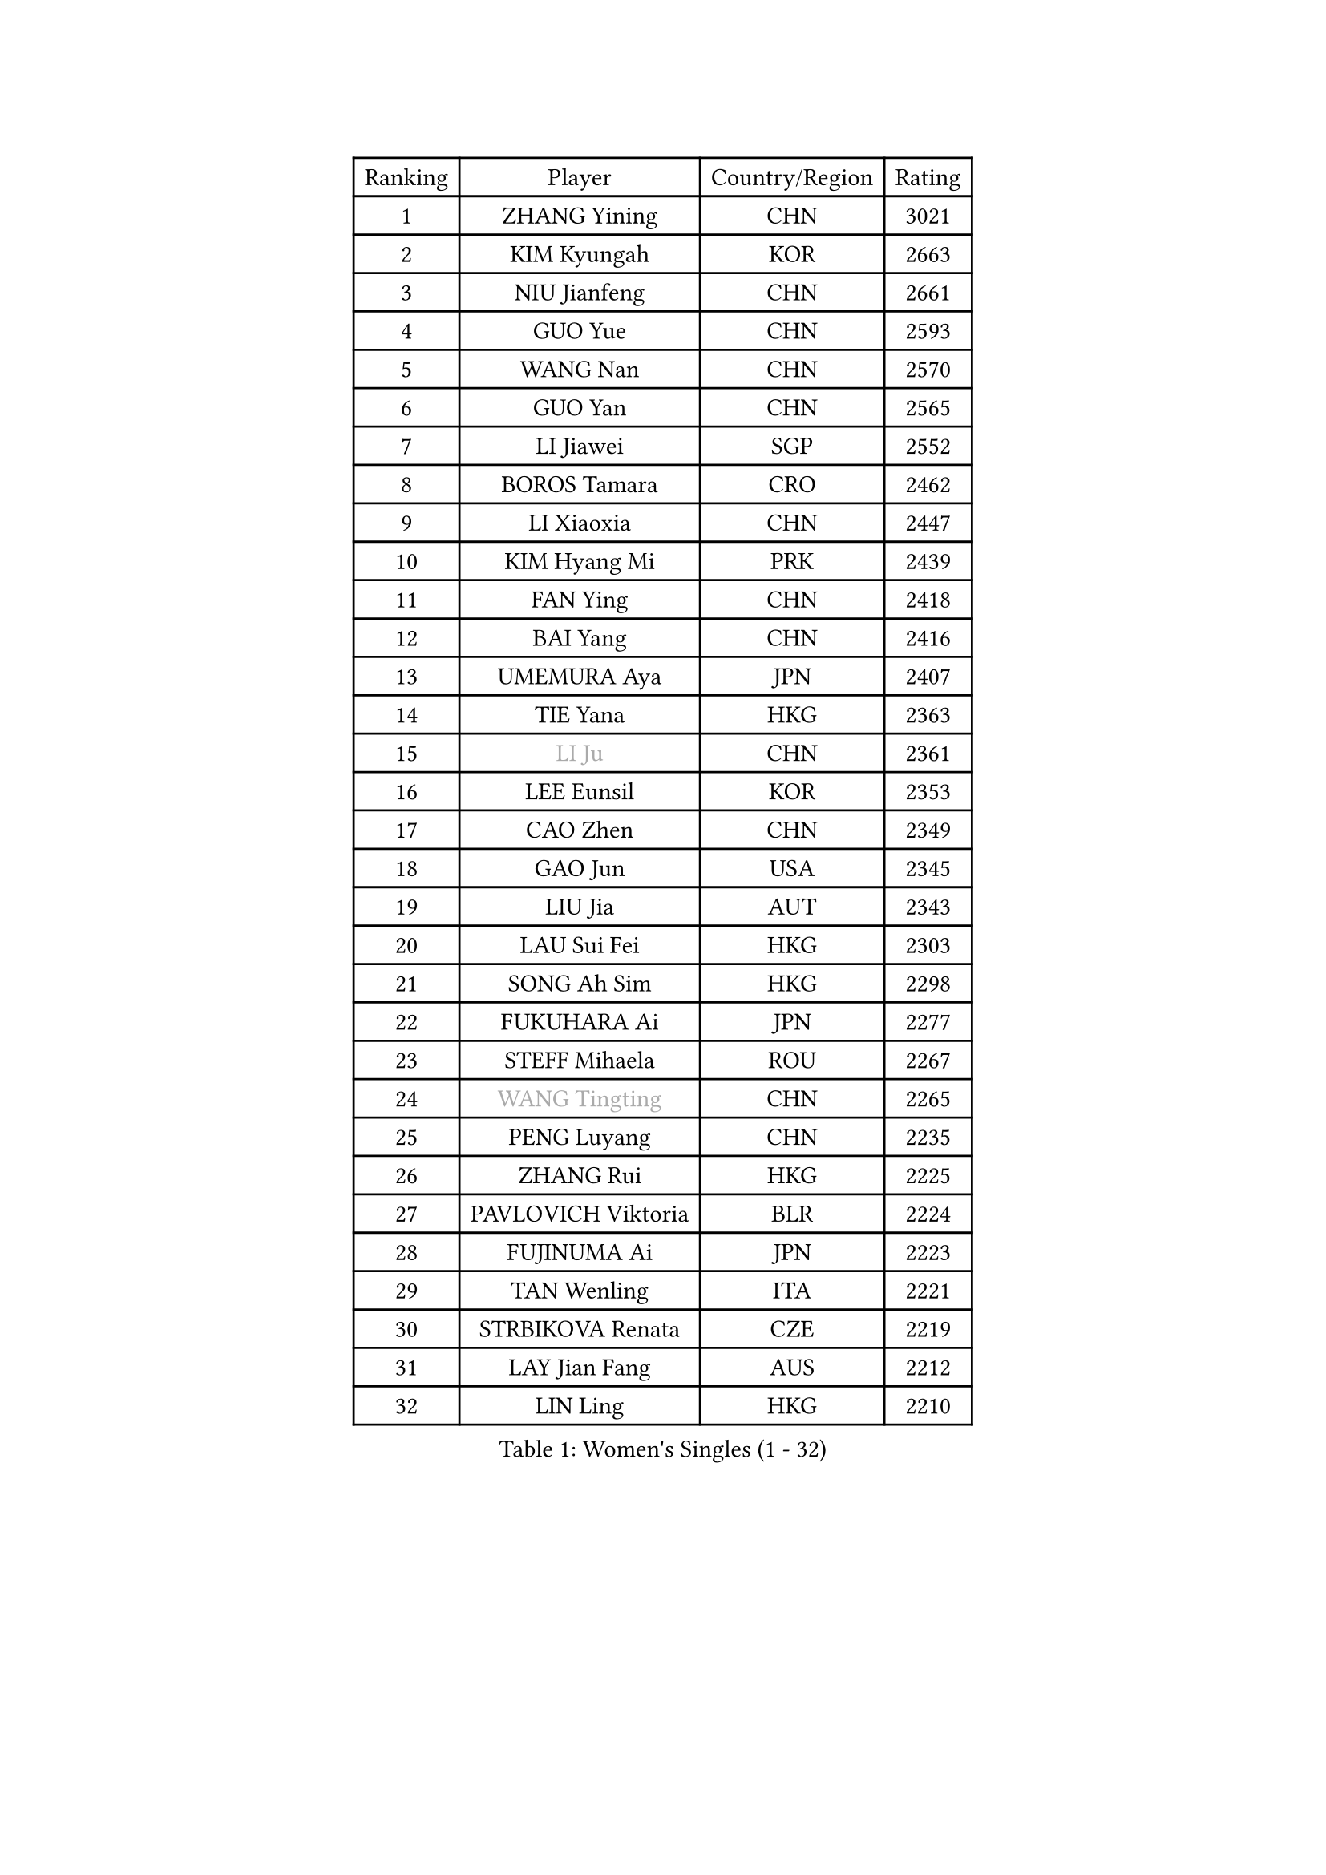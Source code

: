 
#set text(font: ("Courier New", "NSimSun"))
#figure(
  caption: "Women's Singles (1 - 32)",
    table(
      columns: 4,
      [Ranking], [Player], [Country/Region], [Rating],
      [1], [ZHANG Yining], [CHN], [3021],
      [2], [KIM Kyungah], [KOR], [2663],
      [3], [NIU Jianfeng], [CHN], [2661],
      [4], [GUO Yue], [CHN], [2593],
      [5], [WANG Nan], [CHN], [2570],
      [6], [GUO Yan], [CHN], [2565],
      [7], [LI Jiawei], [SGP], [2552],
      [8], [BOROS Tamara], [CRO], [2462],
      [9], [LI Xiaoxia], [CHN], [2447],
      [10], [KIM Hyang Mi], [PRK], [2439],
      [11], [FAN Ying], [CHN], [2418],
      [12], [BAI Yang], [CHN], [2416],
      [13], [UMEMURA Aya], [JPN], [2407],
      [14], [TIE Yana], [HKG], [2363],
      [15], [#text(gray, "LI Ju")], [CHN], [2361],
      [16], [LEE Eunsil], [KOR], [2353],
      [17], [CAO Zhen], [CHN], [2349],
      [18], [GAO Jun], [USA], [2345],
      [19], [LIU Jia], [AUT], [2343],
      [20], [LAU Sui Fei], [HKG], [2303],
      [21], [SONG Ah Sim], [HKG], [2298],
      [22], [FUKUHARA Ai], [JPN], [2277],
      [23], [STEFF Mihaela], [ROU], [2267],
      [24], [#text(gray, "WANG Tingting")], [CHN], [2265],
      [25], [PENG Luyang], [CHN], [2235],
      [26], [ZHANG Rui], [HKG], [2225],
      [27], [PAVLOVICH Viktoria], [BLR], [2224],
      [28], [FUJINUMA Ai], [JPN], [2223],
      [29], [TAN Wenling], [ITA], [2221],
      [30], [STRBIKOVA Renata], [CZE], [2219],
      [31], [LAY Jian Fang], [AUS], [2212],
      [32], [LIN Ling], [HKG], [2210],
    )
  )#pagebreak()

#set text(font: ("Courier New", "NSimSun"))
#figure(
  caption: "Women's Singles (33 - 64)",
    table(
      columns: 4,
      [Ranking], [Player], [Country/Region], [Rating],
      [33], [ZHANG Xueling], [SGP], [2190],
      [34], [PASKAUSKIENE Ruta], [LTU], [2155],
      [35], [#text(gray, "KIM Hyon Hui")], [PRK], [2146],
      [36], [GANINA Svetlana], [RUS], [2144],
      [37], [LI Nan], [CHN], [2139],
      [38], [JIANG Huajun], [HKG], [2125],
      [39], [HUANG Yi-Hua], [TPE], [2123],
      [40], [LU Yun-Feng], [TPE], [2111],
      [41], [#text(gray, "JING Junhong")], [SGP], [2110],
      [42], [JEON Hyekyung], [KOR], [2105],
      [43], [KWAK Bangbang], [KOR], [2098],
      [44], [ZAMFIR Adriana], [ROU], [2078],
      [45], [HIRANO Sayaka], [JPN], [2076],
      [46], [BADESCU Otilia], [ROU], [2075],
      [47], [PALINA Irina], [RUS], [2073],
      [48], [WANG Chen], [CHN], [2063],
      [49], [KIM Mi Yong], [PRK], [2061],
      [50], [MELNIK Galina], [RUS], [2060],
      [51], [#text(gray, "SUK Eunmi")], [KOR], [2057],
      [52], [SCHALL Elke], [GER], [2055],
      [53], [XU Yan], [SGP], [2049],
      [54], [POTA Georgina], [HUN], [2048],
      [55], [KIM Bokrae], [KOR], [2047],
      [56], [MOLNAR Cornelia], [CRO], [2044],
      [57], [MOON Hyunjung], [KOR], [2042],
      [58], [BATORFI Csilla], [HUN], [2041],
      [59], [KOSTROMINA Tatyana], [BLR], [2041],
      [60], [LANG Kristin], [GER], [2040],
      [61], [HEINE Veronika], [AUT], [2039],
      [62], [ODOROVA Eva], [SVK], [2038],
      [63], [TOTH Krisztina], [HUN], [2037],
      [64], [SCHOPP Jie], [GER], [2030],
    )
  )#pagebreak()

#set text(font: ("Courier New", "NSimSun"))
#figure(
  caption: "Women's Singles (65 - 96)",
    table(
      columns: 4,
      [Ranking], [Player], [Country/Region], [Rating],
      [65], [KRAVCHENKO Marina], [ISR], [2026],
      [66], [LI Chunli], [NZL], [2024],
      [67], [NEGRISOLI Laura], [ITA], [2024],
      [68], [KOMWONG Nanthana], [THA], [2016],
      [69], [PAN Chun-Chu], [TPE], [2004],
      [70], [HIURA Reiko], [JPN], [1999],
      [71], [STRUSE Nicole], [GER], [1973],
      [72], [RATHER Jasna], [USA], [1972],
      [73], [PAVLOVICH Veronika], [BLR], [1971],
      [74], [CADA Petra], [CAN], [1958],
      [75], [STEFANOVA Nikoleta], [ITA], [1956],
      [76], [MUANGSUK Anisara], [THA], [1950],
      [77], [ERDELJI Silvija], [SRB], [1943],
      [78], [FAZEKAS Maria], [HUN], [1940],
      [79], [KIM Kyungha], [KOR], [1932],
      [80], [FUJII Hiroko], [JPN], [1926],
      [81], [DOBESOVA Jana], [CZE], [1920],
      [82], [#text(gray, "ROUSSY Marie-Christine")], [CAN], [1916],
      [83], [KISHIDA Satoko], [JPN], [1915],
      [84], [NI Xia Lian], [LUX], [1913],
      [85], [LOVAS Petra], [HUN], [1905],
      [86], [MIROU Maria], [GRE], [1902],
      [87], [KONISHI An], [JPN], [1898],
      [88], [BENTSEN Eldijana], [CRO], [1894],
      [89], [DVORAK Galia], [ESP], [1881],
      [90], [PLAVSIC Gordana], [SRB], [1877],
      [91], [VAN ULSEN Sigrid], [NED], [1875],
      [92], [NEMES Olga], [ROU], [1874],
      [93], [FADEEVA Oxana], [RUS], [1870],
      [94], [KOVTUN Elena], [UKR], [1864],
      [95], [FUKUOKA Haruna], [JPN], [1857],
      [96], [GHATAK Poulomi], [IND], [1853],
    )
  )#pagebreak()

#set text(font: ("Courier New", "NSimSun"))
#figure(
  caption: "Women's Singles (97 - 128)",
    table(
      columns: 4,
      [Ranking], [Player], [Country/Region], [Rating],
      [97], [BILENKO Tetyana], [UKR], [1844],
      [98], [SHIOSAKI Yuka], [JPN], [1843],
      [99], [KO Somi], [KOR], [1843],
      [100], [ERDELJI Anamaria], [SRB], [1843],
      [101], [#text(gray, "KIM Mookyo")], [KOR], [1842],
      [102], [TODOROVIC Biljana], [SLO], [1841],
      [103], [MOLNAR Zita], [HUN], [1832],
      [104], [BOLLMEIER Nadine], [GER], [1830],
      [105], [DAS Mouma], [IND], [1826],
      [106], [TANIGUCHI Naoko], [JPN], [1826],
      [107], [BANH THUA Tawny], [USA], [1820],
      [108], [DEMIENOVA Zuzana], [SVK], [1816],
      [109], [BURGAR Spela], [SLO], [1815],
      [110], [VACHOVCOVA Alena], [CZE], [1813],
      [111], [LI Yun Fei], [BEL], [1813],
      [112], [#text(gray, "REGENWETTER Peggy")], [LUX], [1809],
      [113], [KRAMER Tanja], [GER], [1809],
      [114], [MOROZOVA Marina], [EST], [1808],
      [115], [CHEN TONG Fei-Ming], [TPE], [1800],
      [116], [MIAO Miao], [AUS], [1797],
      [117], [ROBERTSON Laura], [GER], [1795],
      [118], [LI Qiangbing], [AUT], [1795],
      [119], [MUTLU Nevin], [TUR], [1794],
      [120], [OLSSON Marie], [SWE], [1792],
      [121], [LEE Hyangmi], [KOR], [1791],
      [122], [WANG Yu], [ITA], [1789],
      [123], [#text(gray, "LOWER Helen")], [ENG], [1789],
      [124], [#text(gray, "LOGATZKAYA Tatyana")], [BLR], [1787],
      [125], [STEFANSKA Kinga], [POL], [1774],
      [126], [LEE I-Chen], [TPE], [1772],
      [127], [GOBEL Jessica], [GER], [1772],
      [128], [ELLO Vivien], [HUN], [1770],
    )
  )